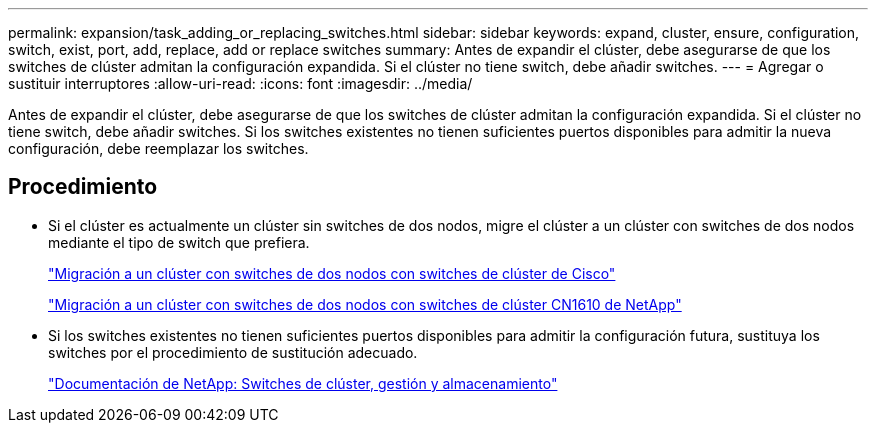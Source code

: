 ---
permalink: expansion/task_adding_or_replacing_switches.html 
sidebar: sidebar 
keywords: expand, cluster, ensure, configuration, switch, exist, port, add, replace, add or replace switches 
summary: Antes de expandir el clúster, debe asegurarse de que los switches de clúster admitan la configuración expandida. Si el clúster no tiene switch, debe añadir switches. 
---
= Agregar o sustituir interruptores
:allow-uri-read: 
:icons: font
:imagesdir: ../media/


[role="lead"]
Antes de expandir el clúster, debe asegurarse de que los switches de clúster admitan la configuración expandida. Si el clúster no tiene switch, debe añadir switches. Si los switches existentes no tienen suficientes puertos disponibles para admitir la nueva configuración, debe reemplazar los switches.



== Procedimiento

* Si el clúster es actualmente un clúster sin switches de dos nodos, migre el clúster a un clúster con switches de dos nodos mediante el tipo de switch que prefiera.
+
https://library.netapp.com/ecm/ecm_download_file/ECMP1140536["Migración a un clúster con switches de dos nodos con switches de clúster de Cisco"]

+
https://library.netapp.com/ecm/ecm_download_file/ECMP1140535["Migración a un clúster con switches de dos nodos con switches de clúster CN1610 de NetApp"]

* Si los switches existentes no tienen suficientes puertos disponibles para admitir la configuración futura, sustituya los switches por el procedimiento de sustitución adecuado.
+
https://mysupport.netapp.com/documentation/productlibrary/index.html?productID=62371["Documentación de NetApp: Switches de clúster, gestión y almacenamiento"]


